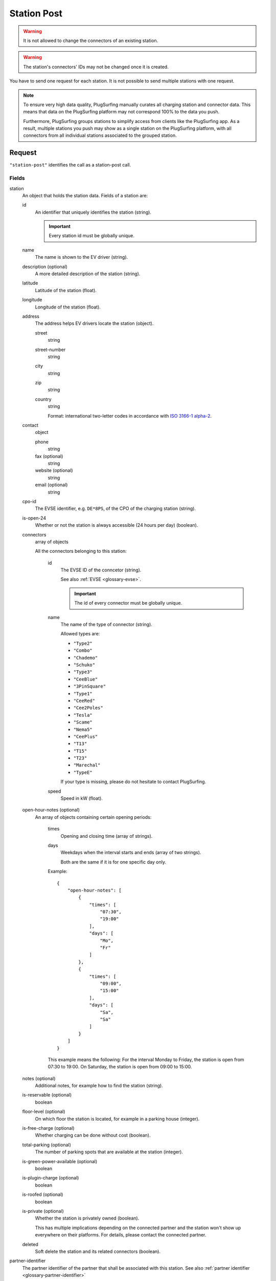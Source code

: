 .. highlight:: js

.. _calls-stationpost-docs:

Station Post
============

.. warning:: It is not allowed to change the connectors of an existing station.

.. warning:: The station's connectors' IDs may not be changed once it is created.

You have to send one request for each station.
It is not possible to send multiple stations with one request.

.. note:: To ensure very high data quality, PlugSurfing manually curates all charging station and connector data.
          This means that data on the PlugSurfing platform may not correspond 100% to the data you push.

          Furthermore, PlugSurfing groups stations to simplify access from clients like the PlugSurfing app.
          As a result, multiple stations you push may show as a single station on the PlugSurfing platform,
          with all connectors from all individual stations associated to the grouped station.

Request
-------

``"station-post"`` identifies the call as a station-post call.

Fields
~~~~~~

station
    An object that holds the station data. Fields of a station are:

    id
        An identifier that uniquely identifies the station (string).

        .. important:: Every station id must be globally unique.

    name
        The name is shown to the EV driver (string).
    description (optional)
        A more detailed description of the station (string).
    latitude
        Latitude of the station (float).
    longitude
        Longitude of the station (float).
    address
        The address helps EV drivers locate the station (object).

        street
            string
        street-number
            string
        city
            string
        zip
            string
        country
            string

            Format: international two-letter codes in accordance with `ISO 3166-1 alpha-2`_.

    contact
        object

        phone
            string
        fax (optional)
            string
        website (optional)
            string
        email (optional)
            string

    cpo-id
        The EVSE identifier, e.g. ``DE*8PS``, of the CPO of the charging station (string).
    is-open-24
        Whether or not the station is always accessible (24 hours per day) (boolean).
    connectors
        array of objects

        All the connectors belonging to this station:

            id
                The EVSE ID of the conncetor (string).

                See also :ref:`EVSE <glossary-evse>`.

                .. important:: The id of every connector must be globally unique.

            name
                The name of the type of connector (string).

                Allowed types are:

                * ``"Type2"``
                * ``"Combo"``
                * ``"Chademo"``
                * ``"Schuko"``
                * ``"Type3"``
                * ``"CeeBlue"``
                * ``"3PinSquare"``
                * ``"Type1"``
                * ``"CeeRed"``
                * ``"Cee2Poles"``
                * ``"Tesla"``
                * ``"Scame"``
                * ``"Nema5"``
                * ``"CeePlus"``
                * ``"T13"``
                * ``"T15"``
                * ``"T23"``
                * ``"Marechal"``
                * ``"TypeE"``

                If your type is missing, please do not hesitate to contact PlugSurfing.
            speed
                Speed in kW (float).

    open-hour-notes (optional)
        An array of objects containing certain opening periods:

            times
                Opening and closing time (array of strings).
            days
                Weekdays when the interval starts and ends (array of two strings).

                Both are the same if it is for one specific day only.

            Example::

                {
                    "open-hour-notes": [
                        {
                            "times": [
                                "07:30",
                                "19:00"
                            ],
                            "days": [
                                "Mo",
                                "Fr"
                            ]
                        },
                        {
                            "times": [
                                "09:00",
                                "15:00"
                            ],
                            "days": [
                                "Sa",
                                "Sa"
                            ]
                        }
                    ]
                }

            This example means the following:
            For the interval Monday to Friday, the station is open from 07:30 to 19:00.
            On Saturday, the station is open from 09:00 to 15:00.

    notes (optional)
        Additional notes, for example how to find the station (string).
    is-reservable (optional)
        boolean
    floor-level (optional)
        On which floor the station is located, for example in a parking house (integer).
    is-free-charge (optional)
        Whether charging can be done without cost (boolean).
    total-parking (optional)
        The number of parking spots that are available at the station (integer).
    is-green-power-available (optional)
        boolean
    is-plugin-charge (optional)
        boolean
    is-roofed (optional)
        boolean
    is-private (optional)
        Whether the station is privately owned (boolean).

        This has multiple implications depending on the connected partner and the station won't show up everywhere on their platforms.
        For details, please contact the connected partner.
    deleted
        Soft delete the station and its related connectors (boolean).

partner-identifier
    The partner identifier of the partner that shall be associated with this station.
    See also :ref:`partner identifier <glossary-partner-identifier>`

Response
--------

Result codes
~~~~~~~~~~~~
0
    Success
211
    Invalid partner identifier

Examples
--------

Request::

    {
        "station-post": {
            "station": {
                "id": "abcdef-12345",
                "name": "test",
                "description": "Nice station!",
                "latitude": 1.123,
                "longitude": 2.345,
                "address": {
                    "street": "streetname",
                    "street-number": 123,
                    "city": "Berlin",
                    "zip": "10243",
                    "country": "DE"
                },
                "contact": {
                    "phone": "+49 30 8122321",
                    "fax": "+49 30 8122322",
                    "web": "www.example.com",
                    "email": "contact@example.com"
                },
                "cpo-id": "DE*8PS",
                "is-open-24": false,
                "connectors": [
                    {
                        "id": "DE*8PS*E123456",
                        "name": "Schuko",
                        "speed": 3.7
                    },
                    {
                        "id": "DE*8PS*E123457",
                        "name": "Type2",
                        "speed": 11.1
                    }
                ],
                "open-hour-notes": [
                    {
                        "times": [
                            "07:30",
                            "19:00"
                        ],
                        "days": [
                            "Mo",
                            "Fr"
                        ]
                    },
                    {
                        "times": [
                            "09:00",
                            "15:00"
                        ],
                        "days": [
                            "Sa",
                            "Sa"
                        ]
                    }
                ],
                "notes": false,
                "is-reservable": false,
                "floor-level": 1,
                "is-free-charge": false,
                "total-parking": 2,
                "is-green-power-available": false,
                "is-plugin-charge": false,
                "is-roofed": false,
                "is-private": false,
                "deleted": true
            },
            "partner-identifier": "1"
        }
    }

Response ::

    {
        "result": {
            "code": 0,
            "message": "Success."
        }
    }

.. _iso 3166-1 alpha-2: https://en.wikipedia.org/wiki/ISO_3166-1_alpha-2
